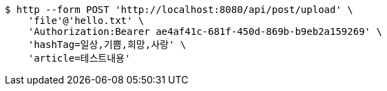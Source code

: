 [source,bash]
----
$ http --form POST 'http://localhost:8080/api/post/upload' \
    'file'@'hello.txt' \
    'Authorization:Bearer ae4af41c-681f-450d-869b-b9eb2a159269' \
    'hashTag=일상,기쁨,희망,사랑' \
    'article=테스트내용'
----